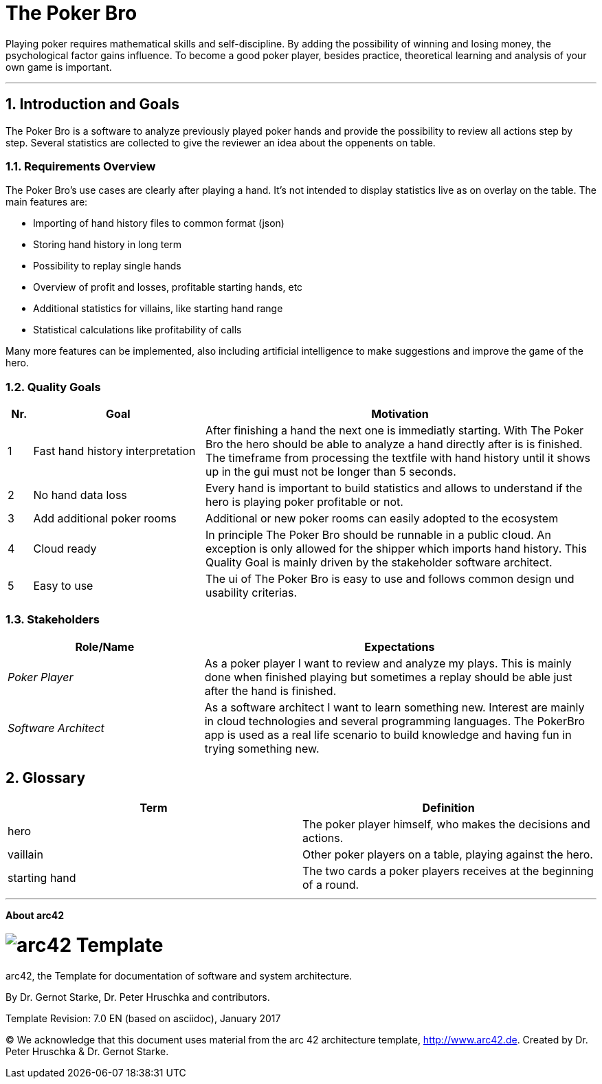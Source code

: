 // header file for arc42-template,
// including all help texts
//
// ====================================

//= image:arc42-logo.png[arc42] Template
// toc-title definition MUST follow document title without blank line!
:toc-title: Table of Contents

//additional style for arc42 help callouts
ifdef::basebackend-html[]
++++
<!--<style>
.arc42help {font-size:small; width: 14px; height: 16px; overflow: hidden; position: absolute; right: 0px; padding: 2px 0px 3px 2px;}
.arc42help::before {content: "?";}
.arc42help:hover {width:auto; height: auto; z-index: 100; padding: 10px;}
.arc42help:hover::before {content: "";}
@media print {
	.arc42help {display:hidden;}
}
</style>-->
++++
endif::basebackend-html[]

// asciidoc settings for EN (English)
// ==================================
:toc-title: table of contents

// enable table-of-contents
:toc:

// where are images located?
:imagesdir: ./images


= The Poker Bro

Playing poker requires mathematical skills and self-discipline. By adding the possibility of winning and losing money, the psychological factor gains influence. To become a good poker player, besides practice, theoretical learning and analysis of your own game is important.

// horizontal line
***


// numbering from here on
:numbered:

<<<<
// 1. Introduction and Goals
[[section-introduction-and-goals]]
== Introduction and Goals
The Poker Bro is a software to analyze previously played poker hands and provide the possibility to review all actions step by step. Several statistics are collected to give the reviewer an idea about the oppenents on table.

=== Requirements Overview
The Poker Bro's use cases are clearly after playing a hand. It's not intended to display statistics live as on overlay on the table. The main features are:

- Importing of hand history files to common format (json)
- Storing hand history in long term
- Possibility to replay single hands
- Overview of profit and losses, profitable starting hands, etc
- Additional statistics for villains, like starting hand range
- Statistical calculations like profitability of calls

Many more features can be implemented, also including artificial intelligence to make suggestions and improve the game of the hero. 

=== Quality Goals

[options="header",cols="1,7,16"]
|===
|Nr.|Goal|Motivation
| 1 | Fast hand history interpretation | After finishing a hand the next one is immediatly starting. With The Poker Bro the hero should be able to analyze a hand directly after is is finished. The timeframe from processing the textfile with hand history until it shows up in the gui must not be longer than 5 seconds.
| 2 | No hand data loss | Every hand is important to build statistics and allows to understand if the hero is playing poker profitable or not.
| 3 | Add additional poker rooms | Additional or new poker rooms can easily adopted to the ecosystem
| 4 | Cloud ready | In principle The Poker Bro should be runnable in a public cloud. An exception is only allowed for the shipper which imports hand history. This Quality Goal is mainly driven by the stakeholder software architect.
| 5 | Easy to use | The ui of The Poker Bro is easy to use and follows common design und usability criterias.
|===

=== Stakeholders

[options="header",cols="1,2"]
|===
|Role/Name|Expectations
| _Poker Player_ | As a poker player I want to review and analyze my plays. This is mainly done when finished playing but sometimes a replay should be able just after the hand is finished.  
| _Software Architect_ | As a software architect I want to learn something new. Interest are mainly in cloud technologies and several programming languages. The PokerBro app is used as a real life scenario to build knowledge and having fun in trying something new.
|===


// <<<<
// // 2. Architecture Constraints
// [[section-architecture-constraints]]
// == Architecture Constraints

// <<<<
// // 3. System Scope and Context
// [[section-system-scope-and-context]]
// == System Scope and Context


// === Business Context


// **<Diagram or Table>**

// **<optionally: Explanation of external domain interfaces>**

// === Technical Context


// **<Diagram or Table>**

// **<optionally: Explanation of technical interfaces>**

// **<Mapping Input/Output to Channels>**

// <<<<
// // 4. Solution Strategy
// [[section-solution-strategy]]
// == Solution Strategy



// <<<<
// // 5. Building Block View
// [[section-building-block-view]]


// == Building Block View



// === Whitebox Overall System



// _**<Overview Diagram>**_

// Motivation::

// _<text explanation>_


// Contained Building Blocks::
// _<Description of contained building block (black boxes)>_

// Important Interfaces::
// _<Description of important interfaces>_




// ==== <Name black box 1>



// _<Purpose/Responsibility>_

// _<Interface(s)>_

// _<(Optional) Quality/Performance Characteristics>_

// _<(Optional) Directory/File Location>_

// _<(Optional) Fulfilled Requirements>_

// _<(optional) Open Issues/Problems/Risks>_




// ==== <Name black box 2>

// _<black box template>_

// ==== <Name black box n>

// _<black box template>_


// ==== <Name interface 1>

// ...

// ==== <Name interface m>



// === Level 2



// ==== White Box _<building block 1>_



// _<white box template>_

// ==== White Box _<building block 2>_


// _<white box template>_

// ...

// ==== White Box _<building block m>_


// _<white box template>_



// === Level 3




// ==== White Box <_building block x.1_>




// _<white box template>_


// ==== White Box <_building block x.2_>

// _<white box template>_



// ==== White Box <_building block y.1_>

// _<white box template>_


// <<<<
// // 6. Runtime View
// [[section-runtime-view]]
// == Runtime View




// === <Runtime Scenario 1>


// * _<insert runtime diagram or textual description of the scenario>_
// * _<insert description of the notable aspects of the interactions between the
// building block instances depicted in this diagram.>_

// === <Runtime Scenario 2>

// === ...

// === <Runtime Scenario n>


// <<<<
// // 7. Deployment View
// [[section-deployment-view]]


// == Deployment View



// === Infrastructure Level 1



// _**<Overview Diagram>**_

// Motivation::

// _<explanation in text form>_

// Quality and/or Performance Features::

// _<explanation in text form>_

// Mapping of Building Blocks to Infrastructure::
// _<description of the mapping>_


// === Infrastructure Level 2



// ==== _<Infrastructure Element 1>_

// _<diagram + explanation>_

// ==== _<Infrastructure Element 2>_

// _<diagram + explanation>_

// ...

// ==== _<Infrastructure Element n>_

// _<diagram + explanation>_

// <<<<
// // 8. Concepts
// [[section-concepts]]
// == Cross-cutting Concepts





// === _<Concept 1>_

// _<explanation>_



// === _<Concept 2>_

// _<explanation>_

// ...

// === _<Concept n>_

// _<explanation>_

// <<<<
// // 9. Design Decisions
// [[section-design-decisions]]
// == Design Decisions





// <<<<
// // 10. Quality Scenarios
// [[section-quality-scenarios]]
// == Quality Requirements


// === Quality Tree


// === Quality Scenarios


// <<<<
// // 11. Technical Risks
// [[section-technical-risks]]
// == Risks and Technical Debts



<<<<
// 12. Glossary
[[section-glossary]]
== Glossary

[options="header"]
|===
| Term         | Definition
| hero     | The poker player himself, who makes the decisions and actions.
| vaillain     | Other poker players on a table, playing against the hero.
| starting hand | The two cards a poker players receives at the beginning of a round.
|===


***

<<<<
// 13. About arc42
:homepage: http://arc42.org

:keywords: software-architecture, documentation, template, arc42

:numbered!:
**About arc42**


[role="lead"]
= image:arc42-logo.png[arc42] Template
arc42, the Template for documentation of
software and system architecture.

By Dr. Gernot Starke, Dr. Peter Hruschka and contributors.


Template Revision: 7.0 EN (based on asciidoc), January 2017

(C)
We acknowledge that this document uses material from the
arc 42 architecture template, http://www.arc42.de.
Created by Dr. Peter Hruschka & Dr. Gernot Starke.
